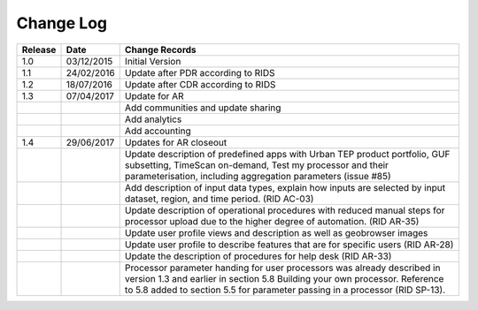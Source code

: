Change Log
==========

+---------+------------+--------------------------------------------------------------------------------------------------+
| Release | Date       | Change Records                                                                                   |
+=========+============+==================================================================================================+
| 1.0     | 03/12/2015 | Initial Version                                                                                  |
+---------+------------+--------------------------------------------------------------------------------------------------+
| 1.1     | 24/02/2016 | Update after PDR according to RIDS                                                               |
+---------+------------+--------------------------------------------------------------------------------------------------+
| 1.2     | 18/07/2016 | Update after CDR according to RIDS                                                               |
+---------+------------+--------------------------------------------------------------------------------------------------+
| 1.3     | 07/04/2017 | Update for AR                                                                                    |
+---------+------------+--------------------------------------------------------------------------------------------------+
|         |            | Add communities and update sharing                                                               |
+---------+------------+--------------------------------------------------------------------------------------------------+
|         |            | Add analytics                                                                                    |
+---------+------------+--------------------------------------------------------------------------------------------------+
|         |            | Add accounting                                                                                   |
+---------+------------+--------------------------------------------------------------------------------------------------+
| 1.4     | 29/06/2017 | Updates for AR closeout                                                                          |
+---------+------------+--------------------------------------------------------------------------------------------------+
|         |            | Update description of predefined apps with Urban TEP product portfolio, GUF subsetting, TimeScan |
|         |            | on-demand, Test my processor and their parameterisation, including aggregation parameters (issue |
|         |            | #85)                                                                                             |
+---------+------------+--------------------------------------------------------------------------------------------------+
|         |            | Add description of input data types, explain how inputs are selected by input dataset, region,   |
|         |            | and time period. (RID AC-03)                                                                     |
+---------+------------+--------------------------------------------------------------------------------------------------+
|         |            | Update description of operational procedures with reduced manual steps for processor upload due  |
|         |            | to the higher degree of automation. (RID AR-35)                                                  |
+---------+------------+--------------------------------------------------------------------------------------------------+
|         |            | Update user profile views and description as well as geobrowser images                           |
+---------+------------+--------------------------------------------------------------------------------------------------+
|         |            | Update user profile to describe features that are for specific users (RID AR-28)                 |
+---------+------------+--------------------------------------------------------------------------------------------------+
|         |            | Update the description of procedures for help desk (RID AR-33)                                   |
+---------+------------+--------------------------------------------------------------------------------------------------+
|         |            | Processor parameter handing for user processors was already described in version 1.3 and earlier |
|         |            | in section 5.8 Building your own processor. Reference to 5.8 added to section 5.5 for parameter  |
|         |            | passing in a processor (RID SP-13).                                                              |
+---------+------------+--------------------------------------------------------------------------------------------------+

